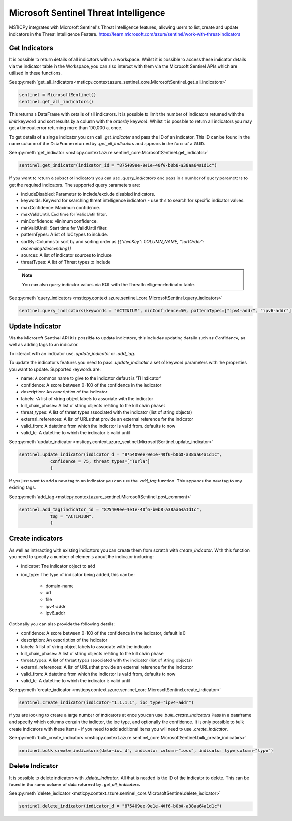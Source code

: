 Microsoft Sentinel Threat Intelligence
======================================

MSTICPy integrates with Microsoft Sentinel's Threat Intelligence features, allowing users to list, create
and update indicators in the Threat Intelligence Feature.
https://learn.microsoft.com/azure/sentinel/work-with-threat-indicators

Get Indicators
--------------

It is possible to return details of all indicators within a workspace.
Whilst it is possible to access these indicator details via the indicator table in the Workspace, you can also interact
with them via the Microsoft Sentinel APIs which are utilized in these functions.

See :py:meth:`get_all_indicators <msticpy.context.azure_sentinel_core.MicrosoftSentinel.get_all_indicators>`

.. code:: ipython3

    sentinel = MicrosoftSentinel()
    sentinel.get_all_indicators()

This returns a DataFrame with details of all indicators. It is possible to limit the number of indicators
returned with the `limit` keyword, and sort results by a column with the `orderby` keyword.
Whilst it is possible to return all indicators you may get a timeout error returning more than 100,000 at once.

To get details of a single indicator you can call `.get_indicator` and pass the ID of an indicator.
This ID can be found in the name column of the DataFrame returned by `.get_all_indicators` and appears in the form of a GUID.

See :py:meth:`get_indicator <msticpy.context.azure.sentinel_core.MicrosoftSentinel.get_indicator>`

.. code:: ipython3

    sentinel.get_indicator(indicator_id = "875409ee-9e1e-40f6-b0b8-a38aa64a1d1c")


If you want to return a subset of indicators you can use `.query_indicators` and pass in a number of
query parameters to get the required indicators. The supported query parameters are:

- includeDisabled: Parameter to include/exclude disabled indicators.
- keywords: Keyword for searching threat intelligence indicators - use this to search for specific indicator values.
- maxConfidence: Maximum confidence.
- maxValidUntil: End time for ValidUntil filter.
- minConfidence: Minimum confidence.
- minValidUntil: Start time for ValidUntil filter.
- patternTypes: A list of IoC types to include.
- sortBy: Columns to sort by and sorting order as `[{"itemKey": COLUMN_NAME, "sortOrder": ascending/descending}]`
- sources: A list of indicator sources to include
- threatTypes: A list of Threat types to include

.. note:: You can also query indicator values via KQL with the ThreatIntelligenceIndicator table.

See :py:meth:`query_indicators <msticpy.context.azure.sentinel_core.MicrosoftSentinel.query_indicators>`

.. code:: ipython3

    sentinel.query_indicators(keywords = "ACTINIUM", minConfidence=50, patternTypes=["ipv4-addr", "ipv6-addr"])

Update Indicator
----------------

Via the Microsoft Sentinel API it is possible to update indicators, this includes updating details such as Confidence,
as well as adding tags to an indicator.

To interact with an indicator use `.update_indicator` or `.add_tag`.

To update the indicator's features you need to pass `.update_indicator` a set of keyword parameters with
the properties you want to update. Supported keywords are:

- name: A common name to give to the indicator default is 'TI Indicator'
- confidence: A score between 0-100 of the confidence in the indicator
- description: An description of the indicator
- labels: -A list of string object labels to associate with the indicator
- kill_chain_phases: A list of string objects relating to the kill chain phases
- threat_types: A list of threat types associated with the indicator (list of string objects)
- external_references: A list of URLs that provide an external reference for the indicator
- valid_from: A datetime from which the indicator is valid from, defaults to now
- valid_to: A datetime to which the indicator is valid until

See :py:meth:`update_indicator <msticpy.context.azure_sentinel.MicrosoftSentinel.update_indicator>`

.. code:: ipython3

    sentinel.update_indicator(indicator_d = "875409ee-9e1e-40f6-b0b8-a38aa64a1d1c",
                confidence = 75, threat_types=["Turla"]
                )

If you just want to add a new tag to an indicator you can use the `.add_tag` function. This appends the
new tag to any existing tags.

See :py:meth:`add_tag <msticpy.context.azure_sentinel.MicrosoftSentinel.post_comment>`

.. code:: ipython3

    sentinel.add_tag(indicator_id = "875409ee-9e1e-40f6-b0b8-a38aa64a1d1c",
                tag = "ACTINIUM",
                )


Create indicators
-----------------

As well as interacting with existing indicators you can create them from scratch with `create_indicator`.
With this function you need to specify a number of elements about the indicator including:

- indicator: Tne indicator object to add
- ioc_type: The type of indicator being added, this can be:

    - domain-name
    - url
    - file
    - ipv4-addr
    - ipv6_addr

Optionally you can also provide the following details:

- confidence: A score between 0-100 of the confidence in the indicator, default is 0
- description: An description of the indicator
- labels: A list of string object labels to associate with the indicator
- kill_chain_phases: A list of string objects relating to the kill chain phase
- threat_types: A list of threat types associated with the indicator (list of string objects)
- external_references: A list of URLs that provide an external reference for the indicator
- valid_from: A datetime from which the indicator is valid from, defaults to now
- valid_to: A datetime to which the indicator is valid until

See :py:meth:`create_indicator <msticpy.context.azure.sentinel_core.MicrosoftSentinel.create_indicator>`

.. code:: ipython3

    sentinel.create_indicator(indicator="1.1.1.1", ioc_type="ipv4-addr")

If you are looking to create a large number of indicators at once you can use `.bulk_create_indicators`
Pass in a dataframe and specify which columns contain the indictor, the ioc type, and optionally the confidence.
It is only possible to bulk create indicators with these items - if you need to add additional items
you will need to use `.create_indicator`.

See :py:meth:`bulk_create_indicators <msticpy.context.azure.sentinel_core.MicrosoftSentinel.bulk_create_indicators>`

.. code:: ipython3

    sentinel.bulk_create_indicators(data=ioc_df, indicator_column="iocs", indicator_type_column="type")

Delete Indicator
----------------

It is possible to delete indicators with `.delete_indicator`. All that is needed is the ID of the
indicator to delete. This can be found in the name column of data returned by `.get_all_indicators`.

See :py:meth:`delete_indicator <msticpy.context.azure.sentinel_core.MicrosoftSentinel.delete_indicator>`

.. code:: ipython3

    sentinel.delete_indicator(indicator_d = "875409ee-9e1e-40f6-b0b8-a38aa64a1d1c")
